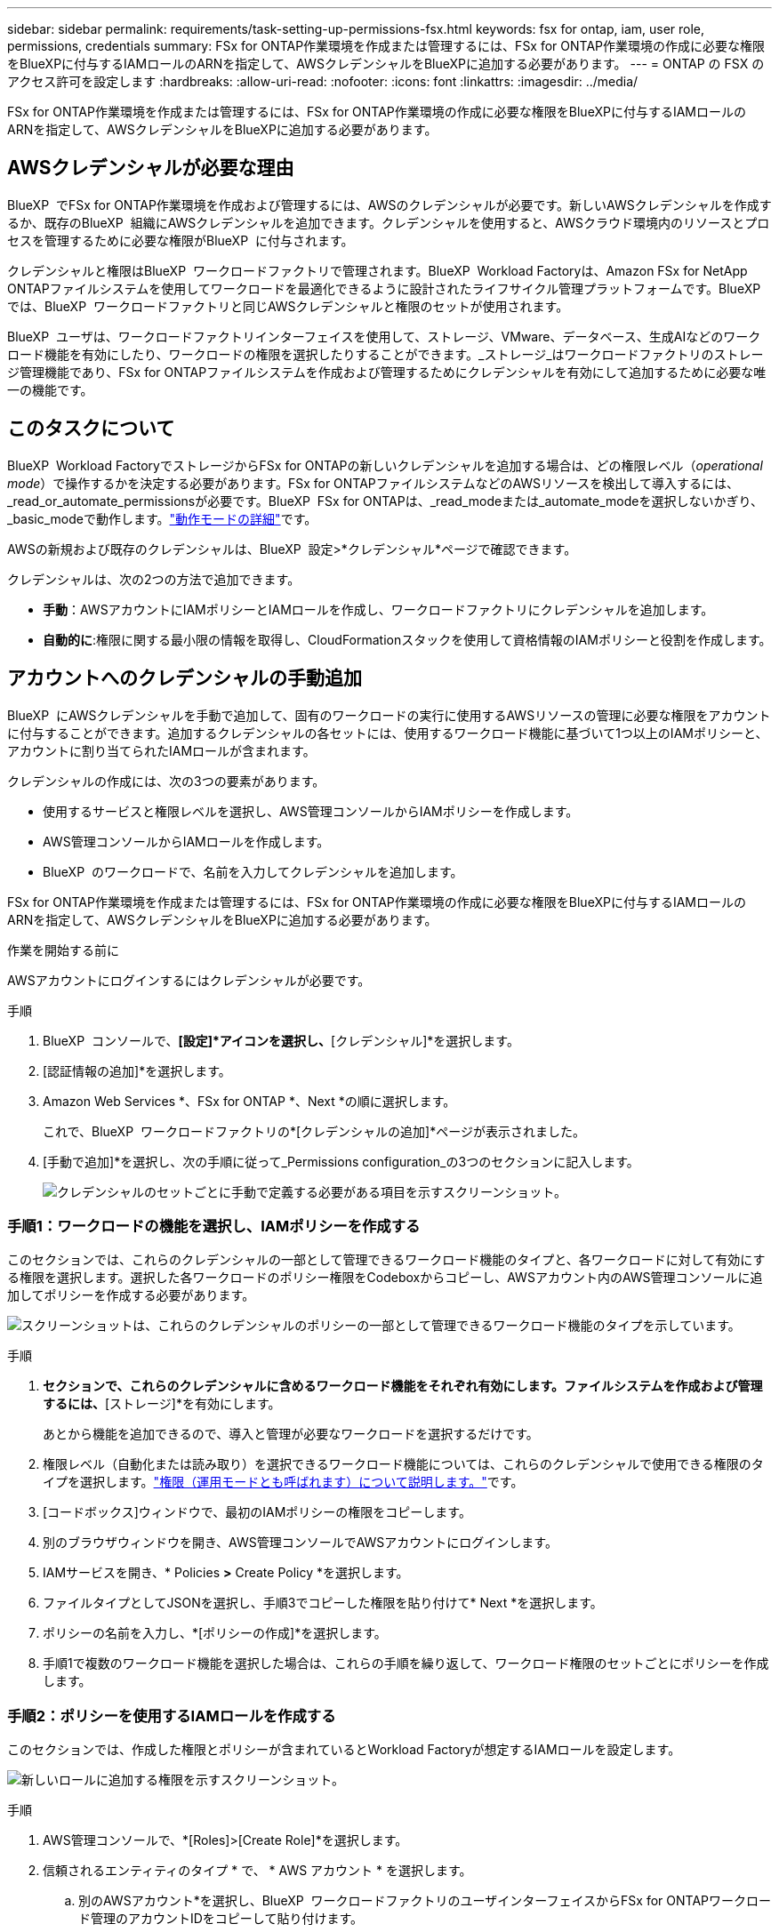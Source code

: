 ---
sidebar: sidebar 
permalink: requirements/task-setting-up-permissions-fsx.html 
keywords: fsx for ontap, iam, user role, permissions, credentials 
summary: FSx for ONTAP作業環境を作成または管理するには、FSx for ONTAP作業環境の作成に必要な権限をBlueXPに付与するIAMロールのARNを指定して、AWSクレデンシャルをBlueXPに追加する必要があります。 
---
= ONTAP の FSX のアクセス許可を設定します
:hardbreaks:
:allow-uri-read: 
:nofooter: 
:icons: font
:linkattrs: 
:imagesdir: ../media/


[role="lead"]
FSx for ONTAP作業環境を作成または管理するには、FSx for ONTAP作業環境の作成に必要な権限をBlueXPに付与するIAMロールのARNを指定して、AWSクレデンシャルをBlueXPに追加する必要があります。



== AWSクレデンシャルが必要な理由

BlueXP  でFSx for ONTAP作業環境を作成および管理するには、AWSのクレデンシャルが必要です。新しいAWSクレデンシャルを作成するか、既存のBlueXP  組織にAWSクレデンシャルを追加できます。クレデンシャルを使用すると、AWSクラウド環境内のリソースとプロセスを管理するために必要な権限がBlueXP  に付与されます。

クレデンシャルと権限はBlueXP  ワークロードファクトリで管理されます。BlueXP  Workload Factoryは、Amazon FSx for NetApp ONTAPファイルシステムを使用してワークロードを最適化できるように設計されたライフサイクル管理プラットフォームです。BlueXP  では、BlueXP  ワークロードファクトリと同じAWSクレデンシャルと権限のセットが使用されます。

BlueXP  ユーザは、ワークロードファクトリインターフェイスを使用して、ストレージ、VMware、データベース、生成AIなどのワークロード機能を有効にしたり、ワークロードの権限を選択したりすることができます。_ストレージ_はワークロードファクトリのストレージ管理機能であり、FSx for ONTAPファイルシステムを作成および管理するためにクレデンシャルを有効にして追加するために必要な唯一の機能です。



== このタスクについて

BlueXP  Workload FactoryでストレージからFSx for ONTAPの新しいクレデンシャルを追加する場合は、どの権限レベル（_operational mode_）で操作するかを決定する必要があります。FSx for ONTAPファイルシステムなどのAWSリソースを検出して導入するには、_read_or_automate_permissionsが必要です。BlueXP  FSx for ONTAPは、_read_modeまたは_automate_modeを選択しないかぎり、_basic_modeで動作します。link:https://docs.netapp.com/us-en/workload-setup-admin/operational-modes.html.html["動作モードの詳細"]です。

AWSの新規および既存のクレデンシャルは、BlueXP  設定>*クレデンシャル*ページで確認できます。

クレデンシャルは、次の2つの方法で追加できます。

* *手動*：AWSアカウントにIAMポリシーとIAMロールを作成し、ワークロードファクトリにクレデンシャルを追加します。
* *自動的に*:権限に関する最小限の情報を取得し、CloudFormationスタックを使用して資格情報のIAMポリシーと役割を作成します。




== アカウントへのクレデンシャルの手動追加

BlueXP  にAWSクレデンシャルを手動で追加して、固有のワークロードの実行に使用するAWSリソースの管理に必要な権限をアカウントに付与することができます。追加するクレデンシャルの各セットには、使用するワークロード機能に基づいて1つ以上のIAMポリシーと、アカウントに割り当てられたIAMロールが含まれます。

クレデンシャルの作成には、次の3つの要素があります。

* 使用するサービスと権限レベルを選択し、AWS管理コンソールからIAMポリシーを作成します。
* AWS管理コンソールからIAMロールを作成します。
* BlueXP  のワークロードで、名前を入力してクレデンシャルを追加します。


FSx for ONTAP作業環境を作成または管理するには、FSx for ONTAP作業環境の作成に必要な権限をBlueXPに付与するIAMロールのARNを指定して、AWSクレデンシャルをBlueXPに追加する必要があります。

.作業を開始する前に
AWSアカウントにログインするにはクレデンシャルが必要です。

.手順
. BlueXP  コンソールで、*[設定]*アイコンを選択し、*[クレデンシャル]*を選択します。
. [認証情報の追加]*を選択します。
. Amazon Web Services *、FSx for ONTAP *、Next *の順に選択します。
+
これで、BlueXP  ワークロードファクトリの*[クレデンシャルの追加]*ページが表示されました。

. [手動で追加]*を選択し、次の手順に従って_Permissions configuration_の3つのセクションに記入します。
+
image:screenshot-add-credentials-manually.png["クレデンシャルのセットごとに手動で定義する必要がある項目を示すスクリーンショット。"]





=== 手順1：ワークロードの機能を選択し、IAMポリシーを作成する

このセクションでは、これらのクレデンシャルの一部として管理できるワークロード機能のタイプと、各ワークロードに対して有効にする権限を選択します。選択した各ワークロードのポリシー権限をCodeboxからコピーし、AWSアカウント内のAWS管理コンソールに追加してポリシーを作成する必要があります。

image:screenshot-create-policies-manual.png["スクリーンショットは、これらのクレデンシャルのポリシーの一部として管理できるワークロード機能のタイプを示しています。"]

.手順
. [ポリシーの作成]*セクションで、これらのクレデンシャルに含めるワークロード機能をそれぞれ有効にします。ファイルシステムを作成および管理するには、*[ストレージ]*を有効にします。
+
あとから機能を追加できるので、導入と管理が必要なワークロードを選択するだけです。

. 権限レベル（自動化または読み取り）を選択できるワークロード機能については、これらのクレデンシャルで使用できる権限のタイプを選択します。link:https://docs.netapp.com/us-en/workload-setup-admin/operational-modes.html["権限（運用モードとも呼ばれます）について説明します。"^]です。
. [コードボックス]ウィンドウで、最初のIAMポリシーの権限をコピーします。
. 別のブラウザウィンドウを開き、AWS管理コンソールでAWSアカウントにログインします。
. IAMサービスを開き、* Policies *>* Create Policy *を選択します。
. ファイルタイプとしてJSONを選択し、手順3でコピーした権限を貼り付けて* Next *を選択します。
. ポリシーの名前を入力し、*[ポリシーの作成]*を選択します。
. 手順1で複数のワークロード機能を選択した場合は、これらの手順を繰り返して、ワークロード権限のセットごとにポリシーを作成します。




=== 手順2：ポリシーを使用するIAMロールを作成する

このセクションでは、作成した権限とポリシーが含まれているとWorkload Factoryが想定するIAMロールを設定します。

image:screenshot-create-role.png["新しいロールに追加する権限を示すスクリーンショット。"]

.手順
. AWS管理コンソールで、*[Roles]>[Create Role]*を選択します。
. 信頼されるエンティティのタイプ * で、 * AWS アカウント * を選択します。
+
.. 別のAWSアカウント*を選択し、BlueXP  ワークロードファクトリのユーザインターフェイスからFSx for ONTAPワークロード管理のアカウントIDをコピーして貼り付けます。
.. [Required external ID]*を選択し、BlueXP  ワークロードのユーザインターフェイスから外部IDをコピーして貼り付けます。


. 「 * 次へ * 」を選択します。
. [アクセス許可ポリシー]セクションで、以前に定義したすべてのポリシーを選択し、*[次へ]*を選択します。
. ロールの名前を入力し、*[ロールの作成]*を選択します。
. ロールARNをコピーします。
. BlueXP  Workloads Add credentialsページに戻り、* Create role *セクションを展開し、_Role ARN_フィールドにARNを貼り付けます。




=== 手順3：名前を入力してクレデンシャルを追加

最後に、BlueXP  ワークロードファクトリでクレデンシャルの名前を入力します。

.手順
. BlueXP  ワークロードのクレデンシャルの追加ページで、*クレデンシャル名*を展開します。
. これらのクレデンシャルに使用する名前を入力します。
. [追加]*を選択してクレデンシャルを作成します。


.結果
クレデンシャルが作成され、[Credentials]ページで表示できます。ONTAP 作業環境で FSX を作成するときに、資格情報を使用できるようになりました。



== CloudFormationを使用してアカウントにクレデンシャルを追加する

AWS CloudFormationスタックを使用してAWSクレデンシャルをBlueXP  ワークロードに追加するには、使用するワークロード機能を選択し、AWSアカウントでAWS CloudFormationスタックを起動します。CloudFormationは、選択したワークロード機能に基づいて、IAMポリシーとIAMロールを作成します。

.作業を開始する前に
* AWSアカウントにログインするにはクレデンシャルが必要です。
* CloudFormationスタックを使用してクレデンシャルを追加する場合は、AWSアカウントで次の権限が必要です。
+
[source, json]
----
{
    "Version": "2012-10-17",
    "Statement": [
        {
            "Effect": "Allow",
            "Action": [
                "cloudformation:CreateStack",
                "cloudformation:UpdateStack",
                "cloudformation:DeleteStack",
                "cloudformation:DescribeStacks",
                "cloudformation:DescribeStackEvents",
                "cloudformation:DescribeChangeSet",
                "cloudformation:ExecuteChangeSet",
                "cloudformation:ListStacks",
                "cloudformation:ListStackResources",
                "cloudformation:GetTemplate",
                "cloudformation:ValidateTemplate",
                "lambda:InvokeFunction",
                "iam:PassRole",
                "iam:CreateRole",
                "iam:UpdateAssumeRolePolicy",
                "iam:AttachRolePolicy",
                "iam:CreateServiceLinkedRole"
            ],
            "Resource": "*"
        }
    ]
}
----


.手順
. BlueXP  コンソールで、*[設定]*アイコンを選択し、*[クレデンシャル]*を選択します。
. [認証情報の追加]*を選択します。
. Amazon Web Services *、FSx for ONTAP *、Next *の順に選択します。これで、BlueXP  ワークロードファクトリの*[クレデンシャルの追加]*ページが表示されました。
. [Add via AWS CloudFormation]*を選択します。
+
image:screenshot-add-credentials-cloudformation.png["CloudFormationを起動してクレデンシャルを作成する前に定義する必要がある項目を示すスクリーンショット。"]

. [ポリシーの作成]*で、これらのクレデンシャルに含める各ワークロード機能を有効にし、各ワークロードの権限レベルを選択します。
+
あとから機能を追加できるので、導入と管理が必要なワークロードを選択するだけです。

. [クレデンシャル名]*で、これらのクレデンシャルに使用する名前を入力します。
. AWS CloudFormationからクレデンシャルを追加します。
+
.. [Add]*（または[Redirect to CloudFormation]*を選択）を選択すると、[Redirect to CloudFormation]ページが表示されます。
+
image:screenshot-redirect-cloudformation.png["ポリシーを追加するためのCloudFormationスタックの作成方法と、ワークロードファクトリのクレデンシャルのロールを示すスクリーンショット。"]

.. AWSでシングルサインオン（SSO）を使用している場合は、別のブラウザタブを開き、AWSコンソールにログインしてから*[続行]*を選択します。
+
FSx for ONTAPファイルシステムが配置されているAWSアカウントにログインする必要があります。

.. [Redirect to CloudFormation]ページから[Continue]*を選択します。
.. [Quick create stack]ページの[Capabilities]で、*[I acknowledge that AWS CloudFormation might create IAM resources]*を選択します。
.. [スタックの作成]*を選択します。
.. BlueXP  ワークロードファクトリに戻り、メニューアイコンから[Credentials]ページを開き、新しいクレデンシャルが実行中であるか、または追加されていることを確認します。




.結果
クレデンシャルが作成され、[Credentials]ページで表示できます。ONTAP 作業環境で FSX を作成するときに、資格情報を使用できるようになりました。
